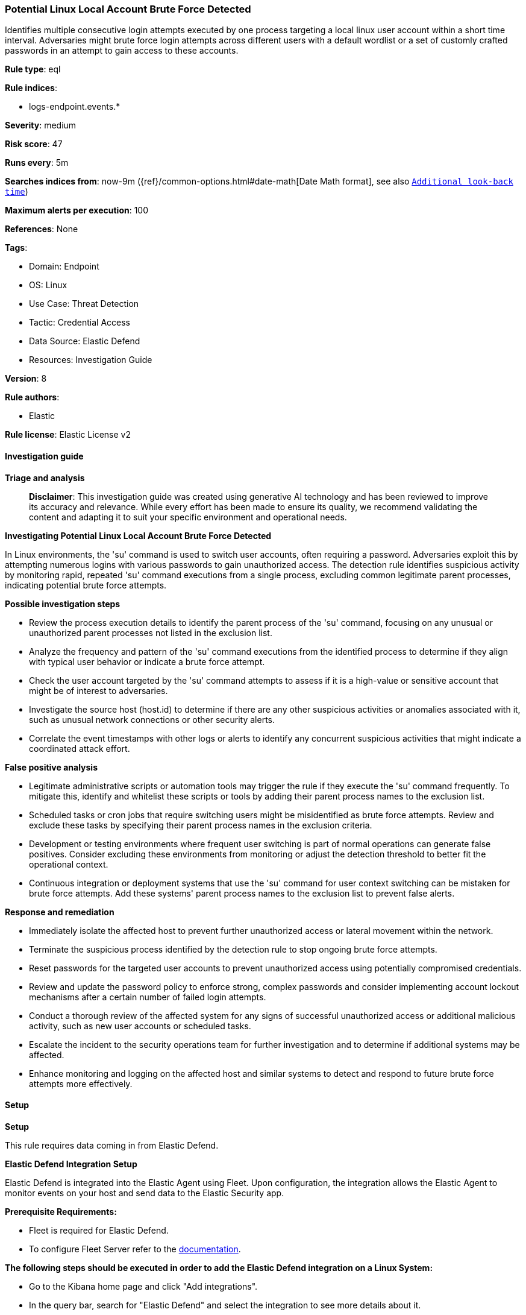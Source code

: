 [[prebuilt-rule-8-17-4-potential-linux-local-account-brute-force-detected]]
=== Potential Linux Local Account Brute Force Detected

Identifies multiple consecutive login attempts executed by one process targeting a local linux user account within a short time interval. Adversaries might brute force login attempts across different users with a default wordlist or a set of customly crafted passwords in an attempt to gain access to these accounts.

*Rule type*: eql

*Rule indices*: 

* logs-endpoint.events.*

*Severity*: medium

*Risk score*: 47

*Runs every*: 5m

*Searches indices from*: now-9m ({ref}/common-options.html#date-math[Date Math format], see also <<rule-schedule, `Additional look-back time`>>)

*Maximum alerts per execution*: 100

*References*: None

*Tags*: 

* Domain: Endpoint
* OS: Linux
* Use Case: Threat Detection
* Tactic: Credential Access
* Data Source: Elastic Defend
* Resources: Investigation Guide

*Version*: 8

*Rule authors*: 

* Elastic

*Rule license*: Elastic License v2


==== Investigation guide



*Triage and analysis*


> **Disclaimer**:
> This investigation guide was created using generative AI technology and has been reviewed to improve its accuracy and relevance. While every effort has been made to ensure its quality, we recommend validating the content and adapting it to suit your specific environment and operational needs.


*Investigating Potential Linux Local Account Brute Force Detected*


In Linux environments, the 'su' command is used to switch user accounts, often requiring a password. Adversaries exploit this by attempting numerous logins with various passwords to gain unauthorized access. The detection rule identifies suspicious activity by monitoring rapid, repeated 'su' command executions from a single process, excluding common legitimate parent processes, indicating potential brute force attempts.


*Possible investigation steps*


- Review the process execution details to identify the parent process of the 'su' command, focusing on any unusual or unauthorized parent processes not listed in the exclusion list.
- Analyze the frequency and pattern of the 'su' command executions from the identified process to determine if they align with typical user behavior or indicate a brute force attempt.
- Check the user account targeted by the 'su' command attempts to assess if it is a high-value or sensitive account that might be of interest to adversaries.
- Investigate the source host (host.id) to determine if there are any other suspicious activities or anomalies associated with it, such as unusual network connections or other security alerts.
- Correlate the event timestamps with other logs or alerts to identify any concurrent suspicious activities that might indicate a coordinated attack effort.


*False positive analysis*


- Legitimate administrative scripts or automation tools may trigger the rule if they execute the 'su' command frequently. To mitigate this, identify and whitelist these scripts or tools by adding their parent process names to the exclusion list.
- Scheduled tasks or cron jobs that require switching users might be misidentified as brute force attempts. Review and exclude these tasks by specifying their parent process names in the exclusion criteria.
- Development or testing environments where frequent user switching is part of normal operations can generate false positives. Consider excluding these environments from monitoring or adjust the detection threshold to better fit the operational context.
- Continuous integration or deployment systems that use the 'su' command for user context switching can be mistaken for brute force attempts. Add these systems' parent process names to the exclusion list to prevent false alerts.


*Response and remediation*


- Immediately isolate the affected host to prevent further unauthorized access or lateral movement within the network.
- Terminate the suspicious process identified by the detection rule to stop ongoing brute force attempts.
- Reset passwords for the targeted user accounts to prevent unauthorized access using potentially compromised credentials.
- Review and update the password policy to enforce strong, complex passwords and consider implementing account lockout mechanisms after a certain number of failed login attempts.
- Conduct a thorough review of the affected system for any signs of successful unauthorized access or additional malicious activity, such as new user accounts or scheduled tasks.
- Escalate the incident to the security operations team for further investigation and to determine if additional systems may be affected.
- Enhance monitoring and logging on the affected host and similar systems to detect and respond to future brute force attempts more effectively.

==== Setup



*Setup*


This rule requires data coming in from Elastic Defend.


*Elastic Defend Integration Setup*

Elastic Defend is integrated into the Elastic Agent using Fleet. Upon configuration, the integration allows the Elastic Agent to monitor events on your host and send data to the Elastic Security app.


*Prerequisite Requirements:*

- Fleet is required for Elastic Defend.
- To configure Fleet Server refer to the https://www.elastic.co/guide/en/fleet/current/fleet-server.html[documentation].


*The following steps should be executed in order to add the Elastic Defend integration on a Linux System:*

- Go to the Kibana home page and click "Add integrations".
- In the query bar, search for "Elastic Defend" and select the integration to see more details about it.
- Click "Add Elastic Defend".
- Configure the integration name and optionally add a description.
- Select the type of environment you want to protect, either "Traditional Endpoints" or "Cloud Workloads".
- Select a configuration preset. Each preset comes with different default settings for Elastic Agent, you can further customize these later by configuring the Elastic Defend integration policy. https://www.elastic.co/guide/en/security/current/configure-endpoint-integration-policy.html[Helper guide].
- We suggest selecting "Complete EDR (Endpoint Detection and Response)" as a configuration setting, that provides "All events; all preventions"
- Enter a name for the agent policy in "New agent policy name". If other agent policies already exist, you can click the "Existing hosts" tab and select an existing policy instead.
For more details on Elastic Agent configuration settings, refer to the https://www.elastic.co/guide/en/fleet/8.10/agent-policy.html[helper guide].
- Click "Save and Continue".
- To complete the integration, select "Add Elastic Agent to your hosts" and continue to the next section to install the Elastic Agent on your hosts.
For more details on Elastic Defend refer to the https://www.elastic.co/guide/en/security/current/install-endpoint.html[helper guide].


==== Rule query


[source, js]
----------------------------------
sequence by host.id, process.parent.executable, user.id with maxspan=1s
  [process where host.os.type == "linux" and event.type == "start" and event.action == "exec" and process.name == "su" and
   not process.parent.name in (
     "bash", "dash", "ash", "sh", "tcsh", "csh", "zsh", "ksh", "fish", "clickhouse-server", "ma", "gitlab-runner",
     "updatedb.findutils", "cron", "perl", "sudo", "java", "cloud-app-identify", "ambari-sudo.sh"
   )
  ] with runs=10

----------------------------------

*Framework*: MITRE ATT&CK^TM^

* Tactic:
** Name: Credential Access
** ID: TA0006
** Reference URL: https://attack.mitre.org/tactics/TA0006/
* Technique:
** Name: Brute Force
** ID: T1110
** Reference URL: https://attack.mitre.org/techniques/T1110/
* Sub-technique:
** Name: Password Guessing
** ID: T1110.001
** Reference URL: https://attack.mitre.org/techniques/T1110/001/
